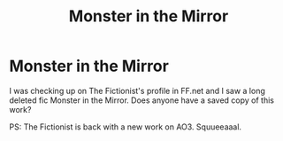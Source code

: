 #+TITLE: Monster in the Mirror

* Monster in the Mirror
:PROPERTIES:
:Author: KinkyQueen96
:Score: 1
:DateUnix: 1605419003.0
:DateShort: 2020-Nov-15
:FlairText: Request
:END:
I was checking up on The Fictionist's profile in FF.net and I saw a long deleted fic Monster in the Mirror. Does anyone have a saved copy of this work?

PS: The Fictionist is back with a new work on AO3. Squueeaaal.

